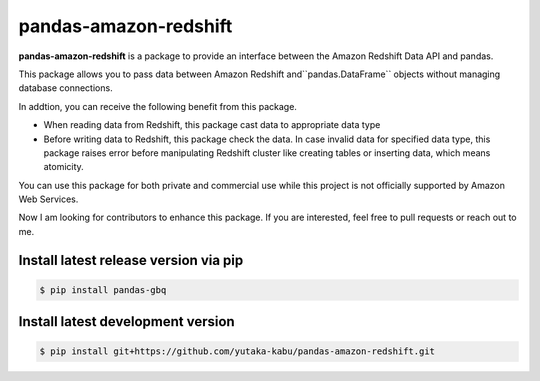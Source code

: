 pandas-amazon-redshift
======================

**pandas-amazon-redshift** is a package to provide an interface between
the Amazon Redshift Data API and pandas.

This package allows you to pass data between Amazon Redshift and``pandas.DataFrame``
objects without managing database connections. 

In addtion, you can receive the following benefit from this package.

* When reading data from Redshift, this package cast data to appropriate data type
* Before writing data to Redshift, this package check the data. In case invalid data for specified
  data type, this package raises error before manipulating Redshift cluster like creating tables
  or inserting data, which means atomicity.

You can use this package for both private and commercial use while this project is
not officially supported by Amazon Web Services.

Now I am looking for contributors to enhance this package. If you are interested, feel free to pull
requests or reach out to me.

Install latest release version via pip
~~~~~~~~~~~~~~~~~~~~~~~~~~~~~~~~~~~~~~

.. code-block:: shell

   $ pip install pandas-gbq

Install latest development version
~~~~~~~~~~~~~~~~~~~~~~~~~~~~~~~~~~

.. code-block:: shell

    $ pip install git+https://github.com/yutaka-kabu/pandas-amazon-redshift.git
